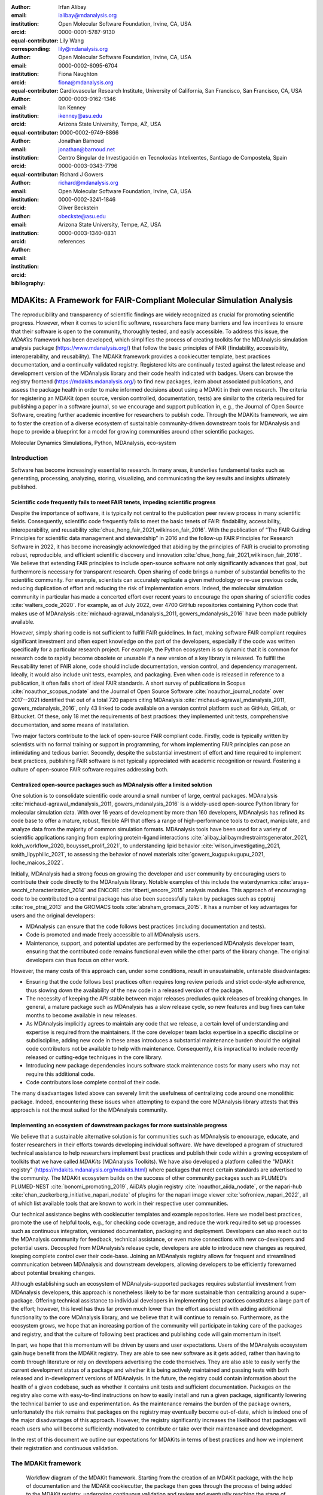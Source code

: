 .. -*- mode: rst; mode: visual-line; fill-column: 9999; coding: utf-8 -*-

:author: Irfan Alibay
:email: ialibay@mdanalysis.org 
:institution: Open Molecular Software Foundation, Irvine, CA, USA
:orcid: 0000-0001-5787-9130   
:equal-contributor:
:corresponding:

:author: Lily Wang
:email: lily@mdanalysis.org
:institution: Open Molecular Software Foundation, Irvine, CA, USA
:orcid: 0000-0002-6095-6704
:equal-contributor:
	
:author: Fiona Naughton
:email: fiona@mdanalysis.org
:institution: Cardiovascular Research Institute, University of California, San Francisco, San Francisco, CA, USA
:orcid: 0000-0003-0162-1346
:equal-contributor:

:author: Ian Kenney
:email: ikenney@asu.edu
:institution: Arizona State University, Tempe, AZ, USA
:orcid: 0000-0002-9749-8866
:equal-contributor:
	      
:author: Jonathan Barnoud
:email: jonathan@barnoud.net
:institution: Centro Singular de Investigación en Tecnoloxías Intelixentes, Santiago de Compostela, Spain
:orcid: 0000-0003-0343-7796
	      
:author: Richard J Gowers
:email: richard@mdanalysis.org
:institution: Open Molecular Software Foundation, Irvine, CA, USA
:orcid: 0000-0002-3241-1846
	      
:author: Oliver Beckstein
:email: obeckste@asu.edu
:institution: Arizona State University, Tempe, AZ, USA
:orcid: 0000-0003-1340-0831
	      
:bibliography: references

.. Standard reST tables do not properly build and the first header column is lost.
.. We therefore use raw LaTeX tables. However, booktabs is not automatically included
.. unless rest2latex sees a table so we have to add it here manually.
.. latex::
   :usepackage: booktabs

.. latex::
   :usepackage: xparse

.. role:: nameref(raw)
   :format: latex

.. role:: textref(raw)
   :format: latex

.. raw:: latex

   \newcommand{\DUrolenameref}[1]{\nameref{#1}}

   \newcommand \customref[2]{\hyperref[#1]{#2}}

   \NewDocumentCommand \DUroletextref { >{\SplitArgument{1}{|}}m }{%
      \customref#1%
   }


.. I need it to say \hyperref{label}{other}

.. definitions (like \newcommand)

.. |Calpha| replace:: :math:`\mathrm{C}_\alpha`


=======================================================================
 MDAKits: A Framework for FAIR-Compliant Molecular Simulation Analysis
=======================================================================

.. class:: abstract

   The reproducibility and transparency of scientific findings are widely recognized as crucial for promoting scientific progress.
   However, when it comes to scientific software, researchers face many barriers and few incentives to ensure that their software is open to the community, thoroughly tested, and easily accessible.
   To address this issue, the `MDAKits` framework has been developed, which simplifies the process of creating toolkits for the MDAnalysis simulation analysis package (https://www.mdanalysis.org/) that follow the basic principles of FAIR (findability, accessibility, interoperability, and reusability).
   The MDAKit framework provides a cookiecutter template, best practices documentation, and a continually validated registry.
   Registered kits are continually tested against the latest release and development version of the MDAnalysis library and their code health indicated with badges.
   Users can browse the registry frontend (https://mdakits.mdanalysis.org/) to find new packages, learn about associated publications, and assess the package health in order to make informed decisions about using a MDAKit in their own research.
   The criteria for registering an MDAKit (open source, version controlled, documentation, tests) are similar to the criteria required for publishing a paper in a software journal, so we encourage and support publication in, e.g., the Journal of Open Source Software, creating further academic incentive for researchers to publish code.
   Through the MDAKits framework, we aim to foster the creation of a diverse ecosystem of sustainable community-driven downstream tools for MDAnalysis and hope to provide a blueprint for a model for growing communities around other scientific packages.


.. class:: keywords

   Molecular Dynamics Simulations, Python, MDAnalysis, eco-system





Introduction
~~~~~~~~~~~~

Software has become increasingly essential to research. In many areas, it underlies fundamental tasks such as generating, processing, analyzing, storing, visualizing, and communicating the key results and insights ultimately published. 

.. _`sec-FAIR`:

Scientific code frequently fails to meet FAIR tenets, impeding scientific progress
----------------------------------------------------------------------------------

Despite the importance of software, it is typically not central to the publication peer review process in many scientific fields. Consequently, scientific code frequently fails to meet the basic tenets of FAIR: findability, accessibility, interoperability, and reusability :cite:`chue_hong_fair_2021,wilkinson_fair_2016`. 
With the publication of “The FAIR Guiding Principles for scientific data management and stewardship” in 2016 and the follow-up FAIR Principles for Research Software in 2022, it has become increasingly acknowledged that abiding by the principles of FAIR is crucial to promoting robust, reproducible, and efficient scientific discovery and innovation  :cite:`chue_hong_fair_2021,wilkinson_fair_2016`. We believe that extending FAIR principles to include open-source software not only significantly advances that goal, but furthermore is necessary for transparent research. Open sharing of code brings a number of substantial benefits to the scientific community. For example, scientists can accurately replicate a given methodology or re-use previous code, reducing duplication of effort and reducing the risk of implementation errors. Indeed, the molecular simulation community in particular has made a concerted effort over recent years to encourage the open sharing of scientific codes :cite:`walters_code_2020`. For example, as of July 2022, over 4700 GitHub repositories containing Python code that makes use of MDAnalysis :cite:`michaud-agrawal_mdanalysis_2011, gowers_mdanalysis_2016` have been made publicly available.

However, simply sharing code is not sufficient to fulfill FAIR guidelines. In fact, making software FAIR compliant requires significant investment and often expert knowledge on the part of the developers, especially if the code was written specifically for a particular research project. For example, the Python ecosystem is so dynamic that it is common for research code to rapidly become obsolete or unusable if a new version of a key library is released. To fulfill the Reusability tenet of FAIR alone, code should include documentation, version control, and dependency management. Ideally, it would also include unit tests, examples, and packaging. Even when code is released in reference to a publication, it often falls short of ideal FAIR standards. A short survey of publications in Scopus :cite:`noauthor_scopus_nodate` and the Journal of Open Source Software :cite:`noauthor_journal_nodate` over 2017–-2021 identified that out of a total 720 papers citing MDAnalysis :cite:`michaud-agrawal_mdanalysis_2011, gowers_mdanalysis_2016`, only 43 linked to code available on a version control platform such as GitHub, GitLab, or Bitbucket. Of these, only 18 met the requirements of best practices: they implemented unit tests, comprehensive documentation, and some means of installation.

Two major factors contribute to the lack of open-source FAIR compliant code. Firstly, code is typically written by scientists with no formal training or support in programming, for whom implementing FAIR principles can pose an intimidating and tedious barrier. Secondly, despite the substantial investment of effort and time required to implement best practices, publishing FAIR software is not typically appreciated with academic recognition or reward. Fostering a culture of open-source FAIR software requires addressing both.


.. _`sec-centralization`:

Centralized open-source packages such as MDAnalysis offer a limited solution
----------------------------------------------------------------------------


One solution is to consolidate scientific code around a small number of large, central packages. MDAnalysis :cite:`michaud-agrawal_mdanalysis_2011, gowers_mdanalysis_2016` is a widely-used open-source Python library for molecular simulation data. With over 16 years of development by more than 160 developers, MDAnalysis has refined its code base to offer a mature, robust, flexible API that offers a range of high-performance tools to extract, manipulate, and analyze data from the majority of common simulation formats. MDAnalysis tools have been used for a variety of scientific applications ranging from exploring protein-ligand interactions :cite:`alibay_ialibaymdrestraintsgenerator_2021, kokh_workflow_2020, bouysset_prolif_2021`, to understanding lipid behavior :cite:`wilson_investigating_2021, smith_lipyphilic_2021`, to assessing the behavior of novel materials :cite:`gowers_kugupukugupu_2021, loche_maicos_2022`. 

Initially, MDAnalysis had a strong focus on growing the developer and user community by encouraging users to contribute their code directly to the MDAnalysis library. Notable examples of this include the waterdynamics :cite:`araya-secchi_characterization_2014` and ENCORE :cite:`tiberti_encore_2015` analysis modules. This approach of encouraging code to be contributed to a central package has also been successfully taken by packages such as cpptraj :cite:`roe_ptraj_2013` and the GROMACS tools :cite:`abraham_gromacs_2015`. It has a number of key advantages for users and the original developers:


- MDAnalysis can ensure that the code follows best practices (including documentation and tests).
- Code is promoted and made freely accessible to all MDAnalysis users.
- Maintenance, support, and potential updates are performed by the experienced MDAnalysis developer team, ensuring that the contributed code remains functional even while the other parts of the library change. The original developers can thus focus on other work.

However, the many costs of this approach can, under some conditions, result in unsustainable, untenable disadvantages:

- Ensuring that the code follows best practices often requires long review periods and strict code-style adherence, thus slowing down the availability of the new code in a released version of the package.
- The necessity of keeping the API stable between major releases precludes quick releases of breaking changes. In general, a mature package such as MDAnalysis has a slow release cycle, so new features and bug fixes can take months to become available in new releases.
- As MDAnalysis implicitly agrees to maintain any code that we release, a certain level of understanding and expertise is required from the maintainers. If the core developer team lacks expertise in a specific discipline or subdiscipline, adding new code in these areas introduces a substantial maintenance burden should the original code contributors not be available to help with maintenance. Consequently, it is impractical to include recently released or cutting-edge techniques in the core library.
- Introducing new package dependencies incurs software stack maintenance costs for many users who may not require this additional code.
- Code contributors lose complete control of their code.

The many disadvantages listed above can severely limit the usefulness of centralizing code around one monolithic package. Indeed, encountering these issues when attempting to expand the core MDAnalysis library attests that this approach is not the most suited for the MDAnalysis community.


.. _`sec-ecosystemadvantages`:

Implementing an ecosystem of downstream packages for more sustainable progress
------------------------------------------------------------------------------

We believe that a sustainable alternative solution is for communities such as MDAnalysis to encourage, educate, and foster researchers in their efforts towards developing individual software. We have developed a program of structured technical assistance to help researchers implement best practices and publish their code within a growing ecosystem of toolkits that we have called `MDAKits` (MDAnalysis Toolkits). We have also developed a platform called the "MDAKit registry" (https://mdakits.mdanalysis.org/mdakits.html) where packages that meet certain standards are advertised to the community. The MDAKit ecosystem builds on the success of other community packages such as PLUMED’s PLUMED-NEST :cite:`bonomi_promoting_2019`, AiiDA’s plugin registry :cite:`noauthor_aiida_nodate`, or the napari-hub :cite:`chan_zuckerberg_initiative_napari_nodate` of plugins for the napari image viewer :cite:`sofroniew_napari_2022`, all of which list available tools that are known to work in their respective user communities.

Our technical assistance begins with cookiecutter templates and example repositories. Here we model best practices, promote the use of helpful tools, e.g., for checking code coverage, and reduce the work required to set up processes such as continuous integration, versioned documentation, packaging and deployment. Developers can also reach out to the MDAnalysis community for feedback, technical assistance, or even make connections with new co-developers and potential users. Decoupled from MDAnalysis’s release cycle, developers are able to introduce new changes as required, keeping complete control over their code-base. Joining an MDAnalysis registry allows for frequent and streamlined communication between MDAnalysis and downstream developers, allowing developers to be efficiently forewarned about potential breaking changes.

Although establishing such an ecosystem of MDAnalysis-supported packages requires substantial investment from MDAnalysis developers, this approach is nonetheless likely to be far more sustainable than centralizing around a super-package. Offering technical assistance to individual developers in implementing best practices constitutes a large part of the effort; however, this level has thus far proven much lower than the effort associated with adding additional functionality to the core MDAnalysis library, and we believe that it will continue to remain so. Furthermore, as the ecosystem grows, we hope that an increasing portion of the community will participate in taking care of the packages and registry, and that the culture of following best practices and publishing code will gain momentum in itself. 

In part, we hope that this momentum will be driven by users and user expectations. Users of the MDAnalysis ecosystem gain huge benefit from the MDAKit registry. They are able to see new software as it gets added, rather than having to comb through literature or rely on developers advertising the code themselves. They are also able to easily verify the current development status of a package and whether it is being actively maintained and passing tests with both released and in-development versions of MDAnalysis. In the future, the registry could contain information about the health of a given codebase, such as whether it contains unit tests and sufficient documentation. Packages on the registry also come with easy-to-find instructions on how to easily install and run a given package, significantly lowering the technical barrier to use and experimentation. As the maintenance remains the burden of the package owners, unfortunately the risk remains that packages on the registry may eventually become out-of-date, which is indeed one of the major disadvantages of this approach. However, the registry significantly increases the likelihood that packages will reach users who will become sufficiently motivated to contribute or take over their maintenance and development.

In the rest of this document we outline our expectations for MDAKits in terms of best practices and how we implement their registration and continuous validation.


.. _`sec-mdakitframework`:

The MDAKit framework
~~~~~~~~~~~~~~~~~~~~


.. figure:: figures/MDAKitFramework.png

   Workflow diagram of the MDAKit framework.
   Starting from the creation of an MDAKit package, with the help of documentation and the MDAKit cookiecutter, the package then goes through the process of being added to the MDAKit registry, undergoing continuous validation and review and eventually reaching the stage of publication.
   :label:`fig:workflow`


The MDAKit framework (Fig. :ref:`fig:workflow`) is designed to be a complete workflow to help and incentivize developers to go from the initial stages of package development all the way through to the long term maintenance of a mature codebase, while adhering to best practices.


.. _`sec-maingoals`:

Main goals
----------

As such, the main goals of the proposed MDAKit framework are:

1. To help as many packages as possible implement best practices and develop user communities.
2. To ensure that members of the MDAnalysis community can easily identify new packages of interest and know to what extent they are suitable for production use.
3. To improve contacts between MDAnalysis core library developers and those developing packages using MDAnalysis.
4. To encourage participation from the community at all steps of the process.

We wish to state three main points that the framework is *not* designed for:

1. The MDAKit framework is not intended to restrict the packages which can participate. It is our view that all packages at any stage of their development are of value to the community. As such, we aim for framework components to be as non-blocking as possible.
2. It is not the intention of any parts of this framework to take control or ownership of the packages that participate within it. The original code developers retain full ownership, control, and responsibility for their packages and may optionally participate in any part of this framework.
3. We also do not want to block future contributions to the core library. If new code in MDAKits prove particularly popular, and the MDAKit developers are amenable to contributing these back into the core library, the MDAnalysis team will work with them to integrate additional functionality into MDAnalysis itself.


.. _`sec-overviewframework`:   

Overview of the framework
-------------------------

The MDAKit framework (Fig. :ref:`fig:workflow`) is a multi-step process. In the first step of the MDAKit framework, developers create an initial package which is intended to achieve a set purpose of their choice. To help with this process, MDAnalysis provides a cookiecutter template specifically for MDAKits :cite:`wang_cookiecutter_nodate`, alongside documentation on best practices and how to optimally use the MDAnalysis API. An overview of what we consider to be best practices for the contents of MDAKit packages is included in Section :nameref:`sec-definitions`. We note that at this point MDAKits are not expected to fully adhere to best practices, but should at least meet the minimum requirements defined in Section :nameref:`sec-definitions` before moving to the next step along this process.

Once a package is suitably developed, code owners are encouraged to add the details of their code to the “MDAKit registry” which advertises their package to the MDAnalysis community and offer continual validation and review tools to help with package maintenance. Section :nameref:`sec-registry` contains more information about the MDAKit registry, including the registration process (Section :nameref:`sec-registration`). Briefly, the registration process involves submitting a metadata file to the registry that contains essential information about the MDAKit, such as where the source code is provided, who the code authors are, and how to install the MDAKit. The contents of this metadata file is reviewed both by automatic code checks and the MDAnalysis developer team before being  added to the registry. We want to highlight  that this process does not include checks on scientific validity or code health. In fact, none of the processes in this framework account for the scientific validity of the MDAKits. While members of the community are free to offer help, scientific or technical validity is beyond the scope of what is feasible with the MDAnalysis registry.

Upon registration, the MDAKit is automatically advertised to the MDAnalysis community (see Section :nameref:`sec-advertising`). In the first instance this amounts to a set of auto-generated pages that expose the details in the metadata file provided in the registration step. Additional tags and badges are also included that reflect the current status and health of the package. Examples include:

- whether or not it is compatible with the latest versions of MDAnalysis
- what percentage of the codebase is covered by unit tests
- what type or extent of documentation is provided
- what Python versions are currently supported.

This status information is provided as part of checks done during the continual validation and review steps (see Sections :nameref:`sec-continualvalidation` and :nameref:`sec-continualreview`) of the framework. These steps involve a mix of regularly scheduled automatic (e.g., linters and unit test execution) checks and more infrequent manual (e.g., code reviews) processes. It is our intention that code health analysis will help developers maintain and improve their codes, as well as suitably warn potential users about issues they may encounter when using a given codebase.

Where possible, the framework encourages a code review process to be carried out by members of the MDAnalysis community. The aim here is to work with developers in identifying potential areas of improvements for both MDAKits and the core MDAnalysis library (see Sections :nameref:`sec-continualreview` and :nameref:`sec-feedingback`). We aim to tie this process closely to the review processes of journals such as the Journal of Open Source Software :cite:`noauthor_journal_nodate`, which would help lower the barrier towards and encourage an eventual publication (Section :nameref:`sec-publication`).

.. _`sec-definitions`:

Defining MDAKits: best practice package features
------------------------------------------------

Here we list requirements that we believe MDAKits should strive to fulfill in order to meet best practices in Python package usability and maintenance. To help with implementing these, a cookiecutter is provided which offers a template for potential MDAKits to follow :cite:`wang_cookiecutter_nodate`. We want to emphasize again that the aim of the MDAKit project is to encourage best practices whilst also minimizing barriers to sharing code where possible. Therefore, only a minimal set of requirements listed here as *required* are necessary for MDAKits to be included in the MDAKit registry. Similarly, we do not mean to enforce the label of MDAKit on any package; the process is fully optional and the code owners may choose to associate themselves with it.

All MDAKits must implement the features on the list of **required features** in order to become registered:

* Code in the package *uses MDAnalysis* (:nameref:`sec-usesmdanalysis`).
* Open source code is published under an *OSI approved license* (:nameref:`sec-opensource`).
* Code is *versioned* and provided in an *accessible version-controlled repository* (:nameref:`sec-versioning`).
* Code *authors and maintainers are clearly designated* (:nameref:`sec-authors`).
* *Documentation* is provided (:nameref:`sec-documentation`).
* *Tests and continuous integration* are present (:nameref:`sec-tests`).

The following are **highly recommended features**:

* Code is *installable as a standard package* (:nameref:`sec-packaging`).
* Information on *bug reporting, user discussions, and community guidelines* is made available (:nameref:`sec-community`).


.. _`sec-usesmdanalysis`:

Code using MDAnalysis (required)
++++++++++++++++++++++++++++++++

This is the base requirement of all MDAKits. The intent of the MDAKit framework is to support packages existing downstream from the MDAnalysis core library. MDAKits should therefore contain code using MDAnalysis components which are intended by the package authors to address the MDAKit’s given purpose.


.. _`sec-opensource`:

Open source code under an OSI approved license (required)
+++++++++++++++++++++++++++++++++++++++++++++++++++++++++

The core aim of MDAKits is to encourage the open sharing of codes to potential users within the MDAnalysis community and beyond. To achieve this, we require that codes under this framework be released as open source. Here we define open source as being under an Open Source Initiative (OSI) approved license :cite:`open_source_initiative_licenses_nodate`.

As of writing, the MDAnalysis library is currently licensed under GPLv2+ :cite:`noauthor_gnu_nodate`. Due to limitations with this license type, we cannot currently recommend other licenses than GPLv2+ for codes importing MDAnalysis. However, we hope to relicense to a less restrictive license. In this event, MDAKits will be able to adopt a wider range of OSI approved licenses.


.. _`sec-versioning`:

Versioning and provision under an accessible version-controlled repository (required)
+++++++++++++++++++++++++++++++++++++++++++++++++++++++++++++++++++++++++++++++++++++

The ability to clearly identify changes in a codebase is crucial to enabling reproducible science. By referencing a specific release version, it is possible to trace back any bug fixes or major changes which could lead to a difference in results obtained with a later version of the same codebase. Whilst we encourage the use of Semantic Versioning ("semver") :cite:`preston-werner_semantic_nodate`, any PEP440 :cite:`noauthor_pep_nodate-1` compliant versioning specification, would be suitable for MDAKits.

Beyond versioning releases, it is also crucial to be able to develop code in a sustainable and collaborative manner. The most popular way of achieving this is through the use of version control through Git :cite:`noauthor_git_nodate`. We require all MDAKits to be held in a publicly facing version controlled repository such as GitHub :cite:`github_inc_github_2022`, GitLab :cite:`gitlab_inc_gitlab_2022`, or Bitbucket :cite:`atlassian_bitbucket_2022`.


.. _`sec-authors`:

Designated code authors and maintainers (required)
++++++++++++++++++++++++++++++++++++++++++++++++++

In order for users to be able to contact the code owners and maintainers, all MDAKits should clearly list their authors and a means of contacting the persons responsible for maintaining the codebase. To incentivize and recognize contributors throughout the life of a project, we recommend the use of a version controlled “authors” file which lists the authors to a codebase over time.


.. _`sec-documentation`:

Documentation (required)
++++++++++++++++++++++++

Describing what a given code does and how to use it is a key component of open sharing. Ideally a package would include a complete description of the entire codebase, including both API documentation and some kind of user guide with worked examples on how the code could be used in certain scenarios. Whilst this is recommended as best practices for an MDAKit, we recognize that this is not  always feasible, especially in the early stages of development. Therefore, the minimum requirement for MDAKits is to have a readme file which details the key aspects of the MDAKit, such as what it is intended to do, how to install it, and a basic usage example.

For best practices, we strongly recommend using docstrings (see PEP 257 :cite:`noauthor_pep_nodate`) to document code components and using a tool such as ReadTheDocs :cite:`read_the_docs_inc_read_2022` to build, version and host documentation in a user-friendly manner. We also recommend using duecredit :cite:`halchenko_duecreditduecredit_2021` to provide the correct attributions to a given method if it has been published previously.


.. _`sec-tests`:

Tests and continuous integration (required)
+++++++++++++++++++++++++++++++++++++++++++

Testing is a critical component to ensure that code behaves as intended. Not only does it prevent erroneous coding, but it also assures users that the code they rely on is working as intended. We require at least a single regression test for major functionality to qualify for the registry (i.e. if a toolkit implements a new analysis method, at least one test that checks to see if the analysis code yields the expected value on provided data;  regression tests can often double as example documentation).

Ideally one should do full unit testing of the contents of a code, ensuring that not only a specific outcome is reached, but also that each smaller component works. As part of best practices, we highly recommend implementing tests using a framework such as pytest :cite:`krekel_pytest-devpytest_2004` for executing tests and codecov :cite:`codecov_llc_codecov_2022` to capture which lines are covered by the tests. We strongly encourage that a minimum of at least 80\% of the code lines be covered by tests. 

To ensure that tests are run regularly, the recommended best practice is to implement a continuous integration pipeline that performs the tests every time new code is introduced. We encourage the use of free pipelines such as GitHub Actions :cite:`github_inc_github_2022-2` to implement continuous integration.


.. _`sec-packaging`:

Packaging
+++++++++

Providing a standard means of installing code as a package is important to ensure that other code can correctly link to (i.e., ``import`` in the case of Python) and use its contents. Whilst it can be easy to expect users to simply read a Python script, look at its required dependencies, and install them manually, this can quickly become unreasonable should the code grow beyond a single file. Additionally, the lack of clearly defined versions, including the intended Python versions, can lead to inoperable code.

As best practices we heavily encourage the use of setuptools :cite:`noauthor_pypasetuptools_2022` or an alternative such as poetry :cite:`noauthor_poetry_nodate` for package installation. We also encourage that packages be available on common package repositories such as PyPi :cite:`noauthor_pypi_nodate` and conda-forge :cite:`conda-forge_community_conda-forge_2015`. The use of such repositories and their respective package managers can significantly lower the barrier to installing a package, enabling new users to rapidly get started using it.


.. _`sec-community`:

Bug reporting, user discussions, and community guidelines
+++++++++++++++++++++++++++++++++++++++++++++++++++++++++

To help maintain and grow the project, it is important to specify where users can raise any issues they might have about the project or simply ask questions about its operation. To achieve this, we recommend at the very least adding documentation that points users to an issue tracker.

Key to successfully building a user community is ensuring that there are proper guidelines in place for how users will interact with a project :cite:`grossfield_how_2021`. As best practices we recommend making a code of conduct available that defines how users should interact with developers and each other within a project. It is also advised to provide information on how users can contribute to the project as part of its documentation.


.. _`sec-registry`:

The MDAKit registry
~~~~~~~~~~~~~~~~~~~

As defined in Section :nameref:`sec-mdakitframework`, once MDAKits are created, we encourage that they be added to the MDAKit registry. The registry not only provides a platform to advertise MDAKits to the MDAnalysis user community at the web page https://mdakits.mdanalysis.org/, but also offers tools and workflows to help packages improve and continue to be maintained. Here we describe the various processes that occur within the registry. We note that we expect the exact details of how these processes are implemented to evolve over time based on feedback from MDAKit developers and other members of the MDAnalysis community.


.. _`sec-registrycontents`:

MDAKit registry contents
------------------------

The main aim of the registry is to hold information about MDAKits. The contents of the registry therefore center around a list of packages and the metadata associated with each MDAKit. This metadata s the form of two files: one containing user-provided information on the package contents (see Section :nameref:`sec-registration`), and the other a set of mostly auto-generated details indicating the code health of the package (see Section :nameref:`sec-advertising`). 

This metadata is used for two purposes: continuous integration testing and documentation. Continuous testing, helper methods and workflows are used to regularly install MDAKits and run their test suite (if available) to check if they still work as intended. Should the tests fail, package maintainers are automatically contacted and failure information is recorded in the code health metadata to inform users. For the registry documentation, the metadata is used to provide user-facing information about the various MDAKits in the registry, their contents, how to install them, and their current status as highlighted by continuous integration tests. The registry also includes further information and user guides and tutorials on the MDAKit framework, helping developers to implement their own MDAKits.


.. _`sec-registration`:

Registering MDAKits
-------------------

A key feature of the MDAKit framework is the process of adding MDAKits to the registry. As previously defined, our intent is to offer a low barrier to entry and have packages be registered early in their development cycles. This allows developers to benefit from the MDAKit registry validation and review processes early on, hopefully lowering the barrier to further improvements and encouraging early user interactions and feedback.
 
From an MDAKit developer standpoint, the registration process involves opening a pull request against the MDAKit registry adding a new YAML file with metadata about the project. The metadata, as detailed in Fig. :ref:`fig:metadatapropkatraj`, contains information such as the MDAKit description, source code location, install instructions, how to run tests, and where to find usage documentation. Complete details about the metadata file specification are provided in the MDAKit registry documentation.

.. figure:: figures/metadata.png

   YAML metadata file for an MDAKit entry of the propkatraj package, stored as ``mdakits/propkatraj/metadata.yaml`` in the registry repository.
   :label:`fig:metadatapropkatraj`


After a pull request is opened, the MDAnalysis developers review the contents of the submission based on the following criteria:

1. If the required features for MDAKits are met (Section :nameref:`sec-definitions`), that is:
   
   1. Does the MDAKit contain code using MDAnalysis?
   2. Is the MDAKit license appropriate?
   3. Is the MDAKit code offered through a suitable version-controlled platform?
   4. Are the MDAKit authors and maintainers clearly designated in the metadata file?
   5. Is there at least minimal documentation in place detailing the MDAKit and its functionality?
   6. Are there at least minimal regression tests available within the MDAKit code?

2. If the metadata file passes linting and integration checks
3. That there are no potential breaches of community guidelines
   
Once the criteria are fulfilled the metadata is merged and the MDAKit is considered registered. Updates to the MDAKit metadata can be carried out at any time after registration by opening pull requests to change the metadata file contents.


.. _`sec-advertising`:

Advertising MDAKits
-------------------

Registered MDAKits are automatically added to the registry’s public facing documentation at https://mdakits.mdanalysis.org/mdakits.html. This involves an indexable list of entries for all registered MDAKits. Each entry displays available information from the provided metadata, e.g., what the MDAKit does, any relevant keywords, how to obtain the source code, how to install the package, and where to find relevant documentation. Alongside this information is also a set of badges which describe the current health of the codebase, allowing users to rapidly identify which packages are currently active, and their level of code maturity. This includes information such as which MDAnalysis library versions the package is compatible with. We further plan to add more infromation, such as how much test coverage the package has, what type of MDAnalysis API extensions are provided (e.g., using base classes such as AnalysisBase or ReaderBase), and whether integration tests are currently failing.

Information about MDAKits is continually updated, either through automatic checks or manual additions provided by package owners updating the metadata files. As we aim for the MDAKit registry to be immutable (aside from special cases covered by Section :nameref:`sec-removal`), should an MDAKit stop being maintained, it will not be removed from the index but instead labeled as abandoned.


.. _`sec-continualvalidation`:

Continual validation
--------------------

The MDAKit registry implements workflows to validate the code health of registered packages. This mostly centers around a test matrix that regularly runs to check if the latest MDAKit release can be installed and if unit tests pass with both the latest release of MDAnalysis and the development version. Should tests fail regularly, an issue is automatically raised on the MDAKit registry issue tracker contacting the package maintainers and letting them know of the failure. The auto-generated code health metadata for the MDAKit is also updated to reflect whether or not the tests are currently failing or passing.

In the future we hope to expand these tests to include more historical releases of the MDAKits and the MDAnalysis library, checks for different architectures (non-x86), and operating systems. We may also expand the checks to consider the cross-compatibility of MDAKits with each other, offering insights on which packages can be safely used together.


.. _`sec-continualreview`:

Continual review
----------------

To help package growth and improvements, it is our goal for the registry to become a platform that allows members of the MDAnalysis community to offer feedback on MDAKits over the lifetime of their inclusion on the registry. Unfortunately, as MDAnalysis developers can only devote limited time towards the registry, offering regularly scheduled comprehensive reviews of packages is too large an undertaking to be practical.

Instead, we aim to use a system of badges and achievements to push packages towards gradual improvements. For example, we may offer an achievement that encourages MDAKits to use high performance PBC-aware distance routines defined in ``MDAnalysis.lib.distances`` instead of relying on NumPy’s ``linalg`` method to find the distance between two points. Once MDAKit owners believe that they have suitably updated their code to fulfill the relevant badge criterion, they can open a pull request highlighting these changes and have developers review these smaller, more focused updates.

MDAKit users will also be encouraged to provide feedback, request improvements, and report bug fixes. However, this should happen outside the scope of the registry; instead, we will ask for users to use the MDAKit’s own issue tracker for these.


.. _`sec-feedingback`:

Feeding back into the MDAnalysis library
----------------------------------------

The existence of the MDAKits framework does not preclude the addition of new codes and methods to the core MDAnalysis library. The MDAKit registry, and especially the ongoing review process, provides a platform for MDAnalysis and MDAKit developers to interact and work together to identify common goals and areas of improvements for both upstream and downstream packages. In particular, MDAnalysis developers will work with MDAKit developers to see if any popular MDAKit methods, components or other means to improve core method performance and lower the barrier to downstream package development can and should be implemented back into the core MDAnalysis library.


.. _`sec-publication`:

Towards publication
-------------------

We have laid out a number of best practices here that we encourage MDAKits to fulfill. These essentially amount to the majority of the contribution criteria for submissions to software-focused journals such as the Journal Open Source Software (JOSS) :cite:`noauthor_journal_nodate`. In order to incentivize developers, we heavily encourage MDAKits to consider submission to a journal such as JOSS once they meet the required levels of best practices. To aid in this process, the MDAnalysis developers will in the first instance work with journal editors at JOSS to create a streamlined process to submit MDAKits as JOSS entries :cite:`noauthor_submitting_2018`. The details of this process are still under development.


.. _`sec-removal`:

Raising issues, concerns, and paths to registry removal
-------------------------------------------------------

If community members (users, developers or otherwise) have concerns about an MDAKit, we primarily encourage them to raise issues on the MDAKit’s own issue tracker. However, in situations where the MDAKit maintainers cannot respond, or if the concern relates to code of conduct breaches, MDAnalysis developers may step in. If an MDAKit has systemic issues with its correctness, the MDAKit may be given special annotations warning users about the issues before using the code. We generally view the MDAKit registry as a permanent record, and avoid removing packages after registration even if they become fully obsolete. However, we reserve the right to remove packages at our discretion in specific cases, notably code of conduct breaches and violation of the GitHub terms of service :cite:`github_inc_github_2022-1`.


.. _`sec-maintenance`:

Long term registry maintenance and support
------------------------------------------

As with most MDAnalysis projects, long-term support for the MDAKit framework and especially the registry is expected to be carried out by contributors from the MDAnalysis community. Members of the MDAnalysis core development team lead the maintenance of the registry and are also responsible for passing judgment on serious events such as code of conduct breaches. In the long term, we hope that any gains in popularity of the MDAKits framework are accompanied by an increase in community involvement in reviews and other maintenance tasks.


Examples of MDAKits
~~~~~~~~~~~~~~~~~~~

The web frontend of the registry (Fig. :ref:`fig:registryfrontend`) provides a searchable database of packages.
At the moment, seven MDAKits are registered that already showcase the breadth of specialized tools for the analysis of biomolecular simulations.
For example, *mdacli* provides a commandline interface to analysis tools in MDAnalysis itself. *openmm-mdanalysis-reporter* enhances the interoperability with the popular OpenMM MD engine :cite:`eastman_openmm_2017`. *hole2-mdakit* interfaces with the legacy HOLE2 program for the analysis of pores and tunnels in proteins such as ion channels :cite:`smart_hole_1996, stelzl_flexible_2014`. The *lipyds* package provides a suite of tools for the analysis of biological membranes in simulations :cite:`wilson_investigating_2021`. *ProLIF* quantitatively analyzes the interactions between small molecules such as drugs and biomolecules (protein, nucleic acids) :cite:`bouysset_prolif_2021`.

.. figure:: figures/mdakit_registry.png

   Web front end of the searchable MDAKit registry with registered MDAKits. Badges indicate code health based on continuous validation against the latest release and development version of the MDAnalysis library.
   :label:`fig:registryfrontend`


.. _`sec-conclusions`:

Conclusions
~~~~~~~~~~~

We introduce the MDAnalysis `MDAKits` framework for scientific software packages. This framework is designed to assist and incentivize the creation of FAIR-compliant (findable, accessible, interoperable, and reusable) packages that use and extend MDAnalysis. We describe the current state of scientific code, which is typically published either in independent repositories of varying quality, or as additions to a large, monolithic package. We summarize the limitations of each approach that result in code that falls short of FAIR principles, or may end up impractical to sustain as a long-term strategy. We propose the MDAKits framework as an alternative solution to support developers in creating new packages, guiding them through the process of achieving best practices and FAIR compliance.

In Section :nameref:`sec-mdakitframework` we lay out the aims and structure of an MDAKit, summarizing the minimal and optimal requirements that we think necessary to build sustainable, reusable software. These include publishing code under a suitable open-source license, the use of version control, comprehensive documentation, thorough unit tests, and packaging the software following modern best practices. In Section :nameref:`sec-definitions` we outline our vision and implementation of the MDAKit registry, a public facing repository that promotes MDAKits to the MDAnalysis community. The MDAKit registry offers regular checks and reviews in order to help improve and maintain the listed MDAKits. We describe a structured workflow that begins from the initial registration of MDAKits and reaches as far as eventual publication in software-focused journals such as JOSS.

This document is just the first step and broad guide to our vision of developing a rich, diverse software ecosystem, and we are still in the early stages of implementing MDAKits. While we expect that we may need to revisit and refine our strategy to best serve the needs of the community, we believe that the fundamental framework outlined here will bring great benefit to the software written and used by scientists, and thereby empower transparent and reproducible research. 



Acknowledgments
~~~~~~~~~~~~~~~

We gratefully acknowledge the 184 developers and countless community members who have contributed to the MDAnalysis project over the last 16 years and NumFOCUS for its support as our fiscal sponsor.

This work is made possible thanks to a grant from the Chan-Zuckerberg Initiative (grant number 2021-237663), supporting MDAnalysis and the MDAKit project under an EOSS4 award.

Jonathan Barnoud has received financial support from the Agencia Estatal de Investigación (Spain) (REFERENCIA DEL PROYECTO / AEI / CÓDIGO AXUDA), the Xunta de Galicia - Consellería de Cultura, Educación e Universidade (Centro de investigación de Galicia accreditation 2019-2022 ED431G-2019/04 and Reference Competitive Group accreditation 2021-2024, CÓDIGO AXUDA) and the European Union (European Regional Development Fund - ERDF).


References
~~~~~~~~~~

.. links
.. -----
.. _numpy: https://numpy.org/
.. _MDAnalysis: https://www.mdanalysis.org
.. _MDAnalysis User Guide: https://userguide.mdanalysis.org/stable/contributing_code.html
.. _conda: https://conda.io/
